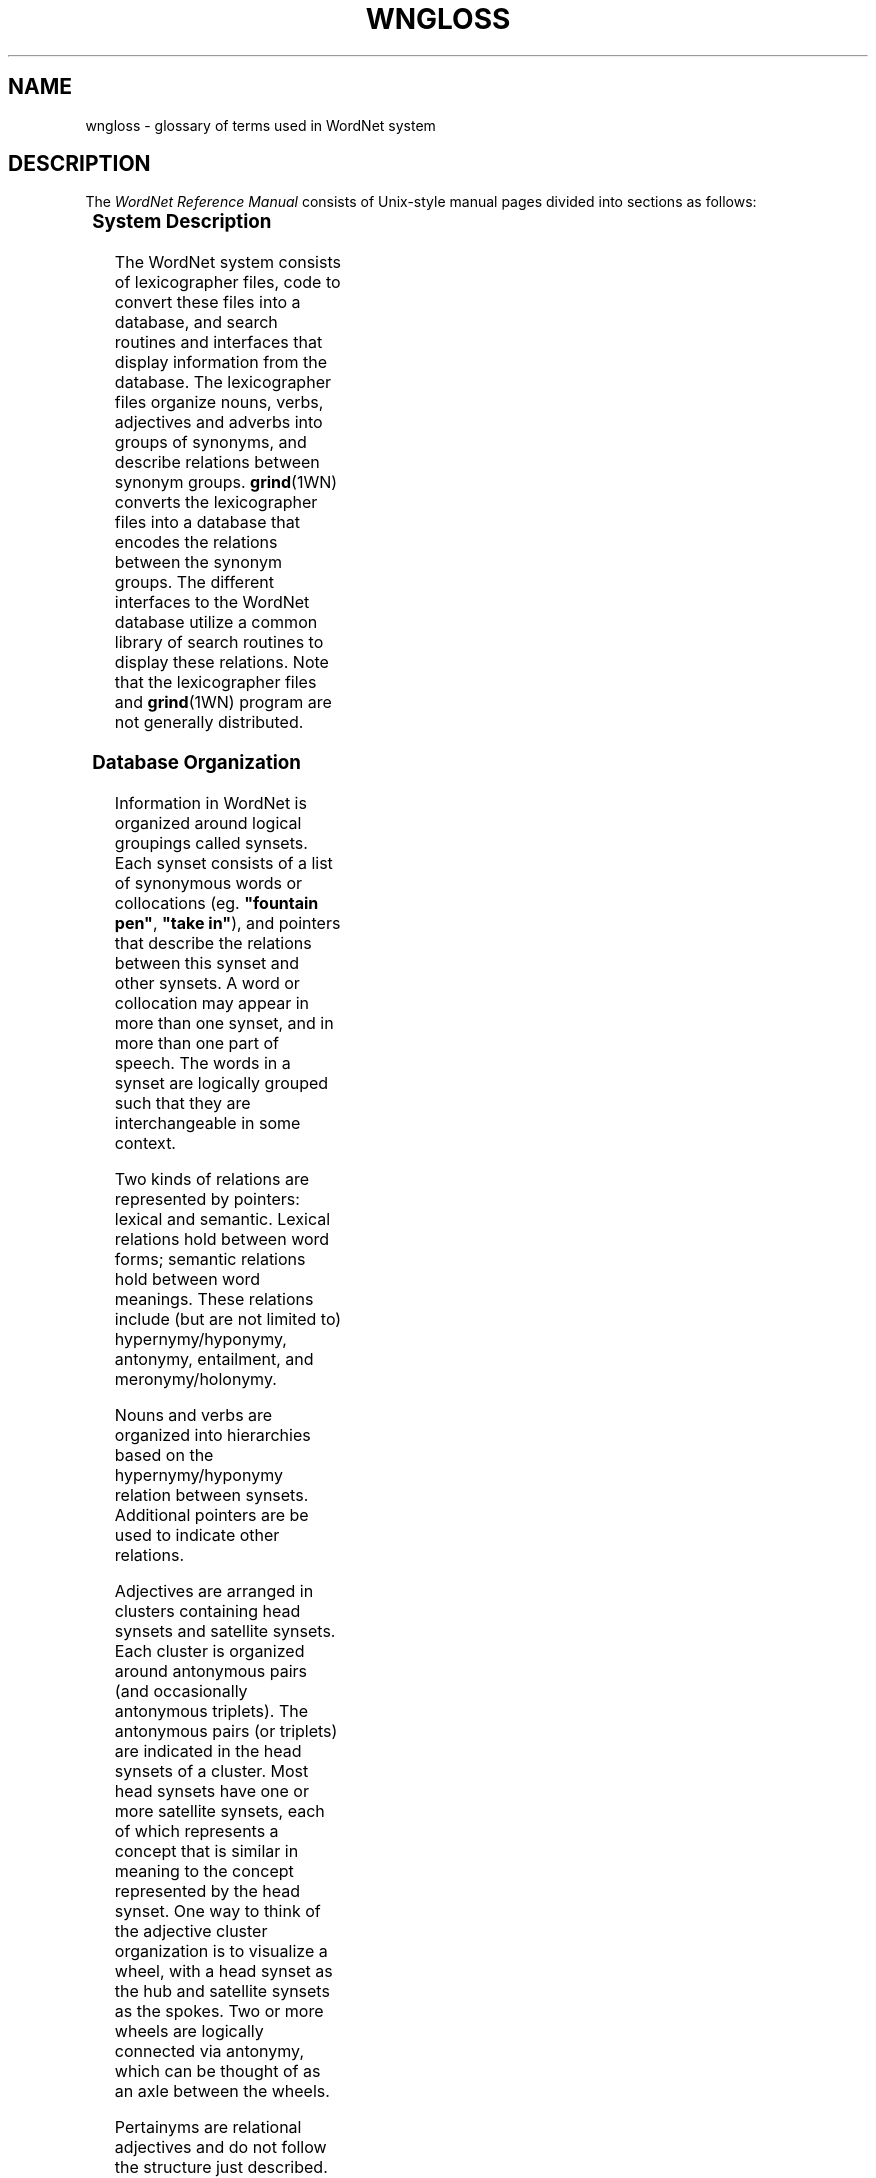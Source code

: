 '\" t
.\" $Id$
.tr ~
.TH WNGLOSS 7WN "July 2003" "WordNet 2.0" "WordNet\(tm"
.SH NAME
wngloss \- glossary of terms used in WordNet system
.SH DESCRIPTION
The \fIWordNet Reference Manual\fP consists of Unix-style manual pages
divided into sections as follows:

.TS
center box ;
c | c
c | l.
\fBSection\fP	\fBDescription\fP
_
1	WordNet User Commands
3	WordNet Library Functions
5	WordNet File Formats
7	Miscellaneous Information about WordNet
.TE

.SS System Description
The WordNet system consists of lexicographer files, code to convert
these files into a database, and search routines and interfaces that
display information from the database.  The lexicographer files
organize nouns, verbs, adjectives and adverbs into groups of synonyms,
and describe relations between synonym groups.
.BR grind (1WN)
converts the lexicographer files into a database that encodes the
relations between the synonym groups.  The different interfaces to the
WordNet database utilize a common library of search routines to
display these relations.  Note that the lexicographer files and 
.BR grind (1WN)
program are not generally distributed.  

.SS Database Organization
Information in WordNet is organized around logical groupings called
synsets.  Each synset consists of a list of synonymous words or
collocations (eg. \fB"fountain pen"\fP, \fB"take in"\fP), and pointers
that describe the relations between this synset and other synsets.  A
word or collocation may appear in more than one synset, and in more
than one part of speech.  The words in a synset are logically grouped
such that they are interchangeable in some context.

Two kinds of relations are represented by pointers: lexical and
semantic.  Lexical relations hold between word forms; semantic
relations hold between word meanings.  These relations include (but
are not limited to) hypernymy/hyponymy, antonymy, entailment, and
meronymy/holonymy.

Nouns and verbs are organized into hierarchies based on the
hypernymy/hyponymy relation between synsets.  Additional pointers are
be used to indicate other relations.  

Adjectives are arranged in clusters containing head synsets and
satellite synsets.  Each cluster is organized around antonymous pairs
(and occasionally antonymous triplets).  The antonymous pairs (or
triplets) are indicated in the head synsets of a cluster.  Most head
synsets have one or more satellite synsets, each of which represents a
concept that is similar in meaning to the concept represented by the
head synset.  One way to think of the adjective cluster organization
is to visualize a wheel, with a head synset as the hub and satellite
synsets as the spokes.  Two or more wheels are logically connected via
antonymy, which can be thought of as an axle between the wheels.

Pertainyms are relational adjectives and do not follow the structure
just described.  Pertainyms do not have antonyms; the synset for a
pertainym most often contains only one word or collocation and a
lexical pointer to the noun that the adjective is "of or pertaining
to".  Participial adjectives have lexical pointers to the verbs that
they are derived from.

Adverbs are often derived from adjectives, and sometimes have
antonyms; therefore the synset for an adverb usually contains a
lexical pointer to the adjective from which it is derived.

See
.BR wndb (5WN)
for a detailed description of the database files and how the data are
represented. 
.SH GLOSSARY OF TERMS
Many terms used in the \fIWordNet Reference Manual\fP are unique to
the WordNet system.  Other general terms have specific meanings when
used in the WordNet documentation.  Definitions for many of these
terms are given to help with the interpretation and understanding of
the reference manual, and in the use of the WordNet system.

In following definitions \fBword\fP is used in place of \fBword or
collocation\fP.
.TP 25
.B adjective cluster
A group of adjective synsets that are organized around antonymous
pairs or triplets.  An adjective cluster contains two or more \fBhead
synsets\fR which represent antonymous concepts.
Each head synset has one or more \fBsatellite synsets\fP.
.TP 25
.B attribute
A noun for which adjectives express values.
The noun \fBweight\fP is an attribute, for which the adjectives 
\fBlight\fP and \fBheavy\fP express values. 
.TP 25
.B base form
The base form of a word or collocation is the form to which
inflections are added.
.TP 25
.B basic synset
Syntactically, same as \fBsynset\fP.  Term is used in 
.BR wninput (5WN) 
to help explain differences in entering synsets in lexicographer
files.
.TP 25
.B collocation
A collocation in WordNet is a string of two or more words, connected
by spaces or hyphens.  Examples are: \fBman-eating~shark\fP,
\fBblue-collar\fP, \fBdepend~on\fP, \fBline~of~products\fP.  In the
database files spaces are represented as underscore (\fB_\fP)
characters.
.TP 25
.B coordinate
Coordinate terms are nouns or verbs that have the same \fBhypernym\fP.
.TP 25 
.B cross-cluster pointer
A \fBsemantic pointer\fP from one adjective cluster to another.
.TP 25
.B derivationally related forms
A search that displays lexical links between terms in different
syntactic categories that have the same root form.  
.TP 25
.B direct antonyms
A pair of words between which there is an associative bond built up by
co-occurrences.  In \fBadjective clusters\fP, direct antonyms appears
only in \fBhead synsets\fP.
.TP 25
.B domain
A topical classification to which a synset has been linked with a
CATEGORY, REGION or USAGE pointer.
.TP 25
.B domain term
A synset belonging to a topical class.  A domain term is further
identified as being a CATEGORY_TERM, REGION_TERM or USAGE_TERM.
.TP 25
.B entailment
A verb \fBX\fP entails \fBY\fP if \fBX\fP cannot be done unless \fBY\fP is, 
or has been, done.
.TP 25
.B exception list
Morphological transformations for words that are not regular and
therefore cannot be processed in an algorithmic manner.
.TP 25
.B group
Verb senses that similar in meaning and thus manually grouped
together.
.TP 25
.B gloss
Definition and/or example sentences for a synset.
.TP 25
.B head synset
Synset in an adjective \fBcluster\fP containing at least one word
that has a \fBdirect antonym\fP.
.TP 25
.B holonym
The name of the whole of which the meronym names a part.  \fBY\fP 
is a holonym of \fBX\fP if \fBX\fP is a part of \fBY\fP.
.TP 25
.B hypernym
The generic term used to designate a whole class of specific instances.
\fBY\fP is a hypernym of \fBX\fP if \fBX\fP is a (kind of) \fBY\fP.  
.TP 25
.B hyponym
The specific
term used to designate a member of a class.  \fBX\fP is a hyponym of 
\fBY\fP if \fBX\fP is a (kind of) \fBY\fP.
.TP 25
.B indirect antonym
An adjective in a \fBsatellite synset\fP that does not have a
\fBdirect antonym\fP
has an indirect antonyms via the direct antonym of the \fBhead synset\fP.
.TP 25
.B lemma
Lower case ASCII text of word as found in the WordNet database index
files.  Usually the \fBbase form\fP for a word or collocation.
.TP 25
.B lexical pointer
A lexical pointer indicates a relation between words in synsets (word
forms).
.TP
.B lexicographer file
Files containing the raw data for WordNet synsets, edited by lexicographers,
that are input to the \fBgrind\fP program to generate a WordNet database.
.TP
.B lexicographer id (lex id)
A decimal integer that, when appended onto \fBlemma\fP, uniquely
identifies a sense within a lexicographer file. 
.TP
.B monosemous
Having only one sense in a syntactic category.
.TP 25
.B meronym
The name of a constituent part of, the substance of, or a member of
something.  \fBX\fP is a meronym of \fBY\fP if \fBX\fP is a part of \fBY\fP.
.TP 25
.B part of speech
WordNet defines "part of speech" as either noun, verb, adjective, or
adverb.  Same as \fBsyntactic category\fP.
.TP 25
.B participial adjective
An adjective that is derived from a verb.
.TP 25
.B pertainym
A relational adjective.  Adjectives that are pertainyms are usually
defined by such phrases as "of or pertaining to" and do not have
antonyms.  A pertainym can point to a noun or another pertainym.
.TP 25
.B polysemous
Having more than one sense in a syntactic category.
.TP 25
.B polysemy count
Number of senses of a word in a syntactic category, in WordNet.
.TP 25
.B postnominal
A postnominal adjective occurs only immediately following the noun 
that it modifies.
.TP 25
.B predicative
An adjective that can be used only in predicate positions.  If \fBX\fP
is a predicate adjective, it can be used in such phrases as "it is
\fBX\fP".
.TP 25
.B prenominal
An adjective that can occur only before the noun that it modifies.
.TP 25
.B satellite synset
Synset in an adjective \fBcluster\fP representing a concept that is
similar in meaning to the concept represented by its \fBhead
synset\fP.
.TP 25
.B semantic concordance
A textual corpus (Brown Corpus) and a lexicon (WordNet) so combined
that every substantive word in the text is linked to its appropriate
sense in the lexicon via a \fBsemantic tag\fP.
.TP 25
.B semantic tag
A pointer from a text file to a specific sense of a word in the
WordNet database.  A semantic tag in a semantic concordance is
represented by a \fBsense key\fP.
.TP 25
.B semantic pointer
A semantic pointer indicates a relation between synsets (word
meanings).
.TP 25
.B sense
A meaning of a word in WordNet.  Each sense of a word is in a
different \fBsynset\fP.
.TP 25
.B sense key
Information necessary to find a sense in the WordNet database.  A
sense key combines a \fBlemma\fP field and codes for the synset type,
lexicographer id, lexicographer file number, and information about a
satellite's \fBhead synset\fP, if required.  See
.BR senseidx (5WN)
for a description of the format of a sense key.
.TP 25
.B subordinate
Same as \fBhyponym\fP.
.TP 25
.B superordinate
Same as \fBhypernym\fP.
.TP 25
.B synset
A synonym set; a set of words that are interchangeable in some
context.
.TP 25
.B troponym
A verb expressing a specific manner elaboration of another verb.
\fBX\fP is a troponym of \fBY\fP if \fBto X\fP is \fBto Y\fP in some manner.
.TP 25
.B unique beginner
A noun synset with no \fBsuperordinate\fP.
